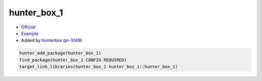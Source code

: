 .. spelling::

    hunter_box_1

.. index:: unsorted ; hunter_box_1

.. _pkg.hunter_box_1:

hunter_box_1
============

-  `Official <https://github.com/hunterbox/hunter_box_1>`__
-  `Example <https://github.com/ruslo/hunter/blob/master/examples/hunter_box_1/CMakeLists.txt>`__
-  Added by `hunterbox <https://github.com/hunterbox>`__ (`pr-1049 <https://github.com/ruslo/hunter/pull/1049>`__)

.. code-block:: cmake

    hunter_add_package(hunter_box_1)
    find_package(hunter_box_1 CONFIG REQUIRED)
    target_link_libraries(hunter_box_1 hunter_box_1::hunter_box_1)
